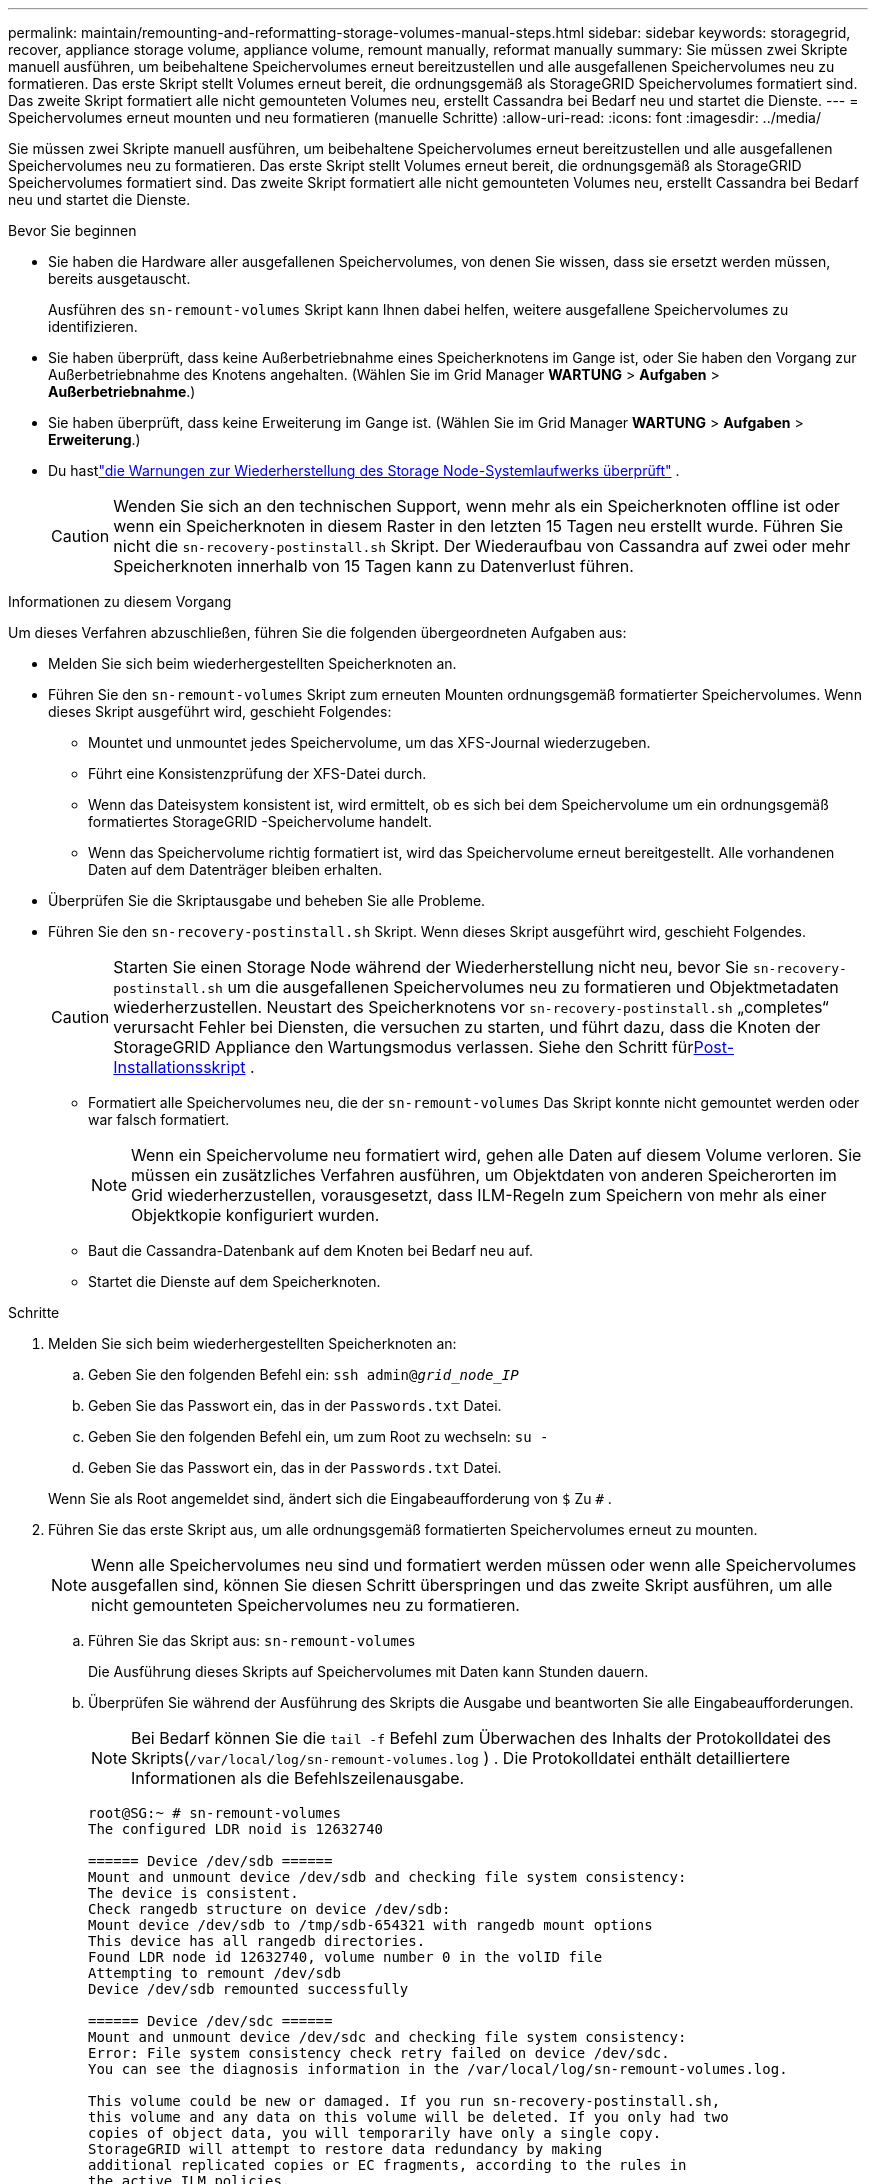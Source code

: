 ---
permalink: maintain/remounting-and-reformatting-storage-volumes-manual-steps.html 
sidebar: sidebar 
keywords: storagegrid, recover, appliance storage volume, appliance volume, remount manually, reformat manually 
summary: Sie müssen zwei Skripte manuell ausführen, um beibehaltene Speichervolumes erneut bereitzustellen und alle ausgefallenen Speichervolumes neu zu formatieren.  Das erste Skript stellt Volumes erneut bereit, die ordnungsgemäß als StorageGRID Speichervolumes formatiert sind.  Das zweite Skript formatiert alle nicht gemounteten Volumes neu, erstellt Cassandra bei Bedarf neu und startet die Dienste. 
---
= Speichervolumes erneut mounten und neu formatieren (manuelle Schritte)
:allow-uri-read: 
:icons: font
:imagesdir: ../media/


[role="lead"]
Sie müssen zwei Skripte manuell ausführen, um beibehaltene Speichervolumes erneut bereitzustellen und alle ausgefallenen Speichervolumes neu zu formatieren.  Das erste Skript stellt Volumes erneut bereit, die ordnungsgemäß als StorageGRID Speichervolumes formatiert sind.  Das zweite Skript formatiert alle nicht gemounteten Volumes neu, erstellt Cassandra bei Bedarf neu und startet die Dienste.

.Bevor Sie beginnen
* Sie haben die Hardware aller ausgefallenen Speichervolumes, von denen Sie wissen, dass sie ersetzt werden müssen, bereits ausgetauscht.
+
Ausführen des `sn-remount-volumes` Skript kann Ihnen dabei helfen, weitere ausgefallene Speichervolumes zu identifizieren.

* Sie haben überprüft, dass keine Außerbetriebnahme eines Speicherknotens im Gange ist, oder Sie haben den Vorgang zur Außerbetriebnahme des Knotens angehalten. (Wählen Sie im Grid Manager *WARTUNG* > *Aufgaben* > *Außerbetriebnahme*.)
* Sie haben überprüft, dass keine Erweiterung im Gange ist. (Wählen Sie im Grid Manager *WARTUNG* > *Aufgaben* > *Erweiterung*.)
* Du hastlink:reviewing-warnings-for-system-drive-recovery.html["die Warnungen zur Wiederherstellung des Storage Node-Systemlaufwerks überprüft"] .
+

CAUTION: Wenden Sie sich an den technischen Support, wenn mehr als ein Speicherknoten offline ist oder wenn ein Speicherknoten in diesem Raster in den letzten 15 Tagen neu erstellt wurde. Führen Sie nicht die `sn-recovery-postinstall.sh` Skript.  Der Wiederaufbau von Cassandra auf zwei oder mehr Speicherknoten innerhalb von 15 Tagen kann zu Datenverlust führen.



.Informationen zu diesem Vorgang
Um dieses Verfahren abzuschließen, führen Sie die folgenden übergeordneten Aufgaben aus:

* Melden Sie sich beim wiederhergestellten Speicherknoten an.
* Führen Sie den `sn-remount-volumes` Skript zum erneuten Mounten ordnungsgemäß formatierter Speichervolumes.  Wenn dieses Skript ausgeführt wird, geschieht Folgendes:
+
** Mountet und unmountet jedes Speichervolume, um das XFS-Journal wiederzugeben.
** Führt eine Konsistenzprüfung der XFS-Datei durch.
** Wenn das Dateisystem konsistent ist, wird ermittelt, ob es sich bei dem Speichervolume um ein ordnungsgemäß formatiertes StorageGRID -Speichervolume handelt.
** Wenn das Speichervolume richtig formatiert ist, wird das Speichervolume erneut bereitgestellt.  Alle vorhandenen Daten auf dem Datenträger bleiben erhalten.


* Überprüfen Sie die Skriptausgabe und beheben Sie alle Probleme.
* Führen Sie den `sn-recovery-postinstall.sh` Skript.  Wenn dieses Skript ausgeführt wird, geschieht Folgendes.
+

CAUTION: Starten Sie einen Storage Node während der Wiederherstellung nicht neu, bevor Sie `sn-recovery-postinstall.sh` um die ausgefallenen Speichervolumes neu zu formatieren und Objektmetadaten wiederherzustellen.  Neustart des Speicherknotens vor `sn-recovery-postinstall.sh` „completes“ verursacht Fehler bei Diensten, die versuchen zu starten, und führt dazu, dass die Knoten der StorageGRID Appliance den Wartungsmodus verlassen.  Siehe den Schritt für<<post-install-script-step,Post-Installationsskript>> .

+
** Formatiert alle Speichervolumes neu, die der `sn-remount-volumes` Das Skript konnte nicht gemountet werden oder war falsch formatiert.
+

NOTE: Wenn ein Speichervolume neu formatiert wird, gehen alle Daten auf diesem Volume verloren.  Sie müssen ein zusätzliches Verfahren ausführen, um Objektdaten von anderen Speicherorten im Grid wiederherzustellen, vorausgesetzt, dass ILM-Regeln zum Speichern von mehr als einer Objektkopie konfiguriert wurden.

** Baut die Cassandra-Datenbank auf dem Knoten bei Bedarf neu auf.
** Startet die Dienste auf dem Speicherknoten.




.Schritte
. Melden Sie sich beim wiederhergestellten Speicherknoten an:
+
.. Geben Sie den folgenden Befehl ein: `ssh admin@_grid_node_IP_`
.. Geben Sie das Passwort ein, das in der `Passwords.txt` Datei.
.. Geben Sie den folgenden Befehl ein, um zum Root zu wechseln: `su -`
.. Geben Sie das Passwort ein, das in der `Passwords.txt` Datei.


+
Wenn Sie als Root angemeldet sind, ändert sich die Eingabeaufforderung von `$` Zu `#` .

. Führen Sie das erste Skript aus, um alle ordnungsgemäß formatierten Speichervolumes erneut zu mounten.
+

NOTE: Wenn alle Speichervolumes neu sind und formatiert werden müssen oder wenn alle Speichervolumes ausgefallen sind, können Sie diesen Schritt überspringen und das zweite Skript ausführen, um alle nicht gemounteten Speichervolumes neu zu formatieren.

+
.. Führen Sie das Skript aus: `sn-remount-volumes`
+
Die Ausführung dieses Skripts auf Speichervolumes mit Daten kann Stunden dauern.

.. Überprüfen Sie während der Ausführung des Skripts die Ausgabe und beantworten Sie alle Eingabeaufforderungen.
+

NOTE: Bei Bedarf können Sie die `tail -f` Befehl zum Überwachen des Inhalts der Protokolldatei des Skripts(`/var/local/log/sn-remount-volumes.log` ) .  Die Protokolldatei enthält detailliertere Informationen als die Befehlszeilenausgabe.

+
[listing]
----
root@SG:~ # sn-remount-volumes
The configured LDR noid is 12632740

====== Device /dev/sdb ======
Mount and unmount device /dev/sdb and checking file system consistency:
The device is consistent.
Check rangedb structure on device /dev/sdb:
Mount device /dev/sdb to /tmp/sdb-654321 with rangedb mount options
This device has all rangedb directories.
Found LDR node id 12632740, volume number 0 in the volID file
Attempting to remount /dev/sdb
Device /dev/sdb remounted successfully

====== Device /dev/sdc ======
Mount and unmount device /dev/sdc and checking file system consistency:
Error: File system consistency check retry failed on device /dev/sdc.
You can see the diagnosis information in the /var/local/log/sn-remount-volumes.log.

This volume could be new or damaged. If you run sn-recovery-postinstall.sh,
this volume and any data on this volume will be deleted. If you only had two
copies of object data, you will temporarily have only a single copy.
StorageGRID will attempt to restore data redundancy by making
additional replicated copies or EC fragments, according to the rules in
the active ILM policies.

Don't continue to the next step if you believe that the data remaining on
this volume can't be rebuilt from elsewhere in the grid (for example, if
your ILM policy uses a rule that makes only one copy or if volumes have
failed on multiple nodes). Instead, contact support to determine how to
recover your data.

====== Device /dev/sdd ======
Mount and unmount device /dev/sdd and checking file system consistency:
Failed to mount device /dev/sdd
This device could be an uninitialized disk or has corrupted superblock.
File system check might take a long time. Do you want to continue? (y or n) [y/N]? y

Error: File system consistency check retry failed on device /dev/sdd.
You can see the diagnosis information in the /var/local/log/sn-remount-volumes.log.

This volume could be new or damaged. If you run sn-recovery-postinstall.sh,
this volume and any data on this volume will be deleted. If you only had two
copies of object data, you will temporarily have only a single copy.
StorageGRID will attempt to restore data redundancy by making
additional replicated copies or EC fragments, according to the rules in
the active ILM policies.

Don't continue to the next step if you believe that the data remaining on
this volume can't be rebuilt from elsewhere in the grid (for example, if
your ILM policy uses a rule that makes only one copy or if volumes have
failed on multiple nodes). Instead, contact support to determine how to
recover your data.

====== Device /dev/sde ======
Mount and unmount device /dev/sde and checking file system consistency:
The device is consistent.
Check rangedb structure on device /dev/sde:
Mount device /dev/sde to /tmp/sde-654321 with rangedb mount options
This device has all rangedb directories.
Found LDR node id 12000078, volume number 9 in the volID file
Error: This volume does not belong to this node. Fix the attached volume and re-run this script.
----
+
In der Beispielausgabe wurde ein Speichervolume erfolgreich erneut bereitgestellt und bei drei Speichervolumes traten Fehler auf.

+
*** `/dev/sdb`hat die Konsistenzprüfung des XFS-Dateisystems bestanden und verfügte über eine gültige Volumestruktur, sodass es erfolgreich erneut gemountet werden konnte.  Daten auf Geräten, die durch das Skript erneut gemountet werden, bleiben erhalten.
*** `/dev/sdc`Die Konsistenzprüfung des XFS-Dateisystems ist fehlgeschlagen, da das Speichervolume neu oder beschädigt war.
*** `/dev/sdd`konnte nicht gemountet werden, da die Festplatte nicht initialisiert wurde oder der Superblock der Festplatte beschädigt war.  Wenn das Skript ein Speichervolume nicht mounten kann, werden Sie gefragt, ob Sie die Konsistenzprüfung des Dateisystems ausführen möchten.
+
**** Wenn das Speichervolume an eine neue Festplatte angeschlossen ist, antworten Sie mit *N* auf die Eingabeaufforderung.  Sie müssen das Dateisystem auf einer neuen Festplatte nicht überprüfen.
**** Wenn das Speichervolume an eine vorhandene Festplatte angeschlossen ist, antworten Sie mit *J* auf die Eingabeaufforderung.  Mithilfe der Ergebnisse der Dateisystemprüfung können Sie die Ursache der Beschädigung ermitteln.  Die Ergebnisse werden gespeichert im `/var/local/log/sn-remount-volumes.log` Protokolldatei.


*** `/dev/sde`hat die Konsistenzprüfung des XFS-Dateisystems bestanden und hatte eine gültige Volume-Struktur; die LDR-Knoten-ID in der VolID-Datei stimmte jedoch nicht mit der ID für diesen Speicherknoten überein (die `configured LDR noid` oben angezeigt).  Diese Meldung zeigt an, dass dieses Volume zu einem anderen Speicherknoten gehört.




. Überprüfen Sie die Skriptausgabe und beheben Sie alle Probleme.
+

CAUTION: Wenn ein Speichervolume die Konsistenzprüfung des XFS-Dateisystems nicht bestanden hat oder nicht gemountet werden konnte, überprüfen Sie die Fehlermeldungen in der Ausgabe sorgfältig.  Sie müssen die Auswirkungen der Ausführung des `sn-recovery-postinstall.sh` Skript auf diesen Datenträgern.

+
.. Überprüfen Sie, ob die Ergebnisse einen Eintrag für alle von Ihnen erwarteten Bände enthalten.  Wenn Volumes nicht aufgeführt sind, führen Sie das Skript erneut aus.
.. Überprüfen Sie die Nachrichten für alle gemounteten Geräte.  Stellen Sie sicher, dass keine Fehler vorliegen, die darauf hinweisen, dass ein Speichervolume nicht zu diesem Speicherknoten gehört.
+
Im Beispiel wird die Ausgabe für `/dev/sde` enthält die folgende Fehlermeldung:

+
[listing]
----
Error: This volume does not belong to this node. Fix the attached volume and re-run this script.
----
+

CAUTION: Wenn ein Speichervolume als zu einem anderen Speicherknoten gehörend gemeldet wird, wenden Sie sich an den technischen Support.  Wenn Sie das `sn-recovery-postinstall.sh` Skript wird das Speichervolume neu formatiert, was zu Datenverlust führen kann.

.. Wenn Speichergeräte nicht gemountet werden konnten, notieren Sie sich den Gerätenamen und reparieren oder ersetzen Sie das Gerät.
+

NOTE: Sie müssen alle Speichergeräte reparieren oder ersetzen, die nicht gemountet werden konnten.

+
Sie verwenden den Gerätenamen, um die Volume-ID zu suchen, die beim Ausführen des `repair-data` Skript zum Wiederherstellen von Objektdaten auf dem Volume (nächstes Verfahren).

.. Nachdem Sie alle nicht einhängbaren Geräte repariert oder ersetzt haben, führen Sie den `sn-remount-volumes` Skript erneut, um zu bestätigen, dass alle Speichervolumes, die erneut gemountet werden können, erneut gemountet wurden.
+

CAUTION: Wenn ein Speichervolume nicht gemountet werden kann oder nicht richtig formatiert ist und Sie mit dem nächsten Schritt fortfahren, werden das Volume und alle darauf befindlichen Daten gelöscht.  Wenn Sie zwei Kopien der Objektdaten hatten, verfügen Sie bis zum Abschluss des nächsten Vorgangs (Wiederherstellen der Objektdaten) nur über eine einzige Kopie.



+

CAUTION: Führen Sie nicht die `sn-recovery-postinstall.sh` Skript, wenn Sie der Meinung sind, dass die auf einem ausgefallenen Speichervolume verbleibenden Daten nicht von einer anderen Stelle im Grid wiederhergestellt werden können (z. B. wenn Ihre ILM-Richtlinie eine Regel verwendet, die nur eine Kopie erstellt, oder wenn Volumes auf mehreren Knoten ausgefallen sind).  Wenden Sie sich stattdessen an den technischen Support, um zu erfahren, wie Sie Ihre Daten wiederherstellen können.

. Führen Sie den `sn-recovery-postinstall.sh` Skript: `sn-recovery-postinstall.sh`
+
Dieses Skript formatiert alle Speichervolumes neu, die nicht gemountet werden konnten oder bei denen festgestellt wurde, dass sie nicht richtig formatiert waren. Es erstellt bei Bedarf die Cassandra-Datenbank auf dem Knoten neu und startet die Dienste auf dem Speicherknoten.

+
Beachten Sie Folgendes:

+
** Die Ausführung des Skripts kann Stunden dauern.
** Im Allgemeinen sollten Sie die SSH-Sitzung in Ruhe lassen, während das Skript ausgeführt wird.
** Drücken Sie nicht *Strg+C*, während die SSH-Sitzung aktiv ist.
** Das Skript wird im Hintergrund ausgeführt, wenn eine Netzwerkstörung auftritt und die SSH-Sitzung beendet, aber Sie können den Fortschritt auf der Wiederherstellungsseite verfolgen.
** Wenn der Speicherknoten den RSM-Dienst verwendet, kann es vorkommen, dass das Skript 5 Minuten lang blockiert, während die Knotendienste neu gestartet werden.  Diese 5-minütige Verzögerung ist immer dann zu erwarten, wenn der RSM-Dienst zum ersten Mal gestartet wird.
+

NOTE: Der RSM-Dienst ist auf Speicherknoten vorhanden, die den ADC-Dienst enthalten.



+

NOTE: Einige StorageGRID Wiederherstellungsverfahren verwenden Reaper zur Durchführung von Cassandra-Reparaturen.  Reparaturen erfolgen automatisch, sobald die entsprechenden bzw. erforderlichen Leistungen begonnen haben.  Möglicherweise bemerken Sie eine Skriptausgabe, in der „Reaper“ oder „Cassandra-Reparatur“ erwähnt wird.  Wenn eine Fehlermeldung angezeigt wird, die darauf hinweist, dass die Reparatur fehlgeschlagen ist, führen Sie den in der Fehlermeldung angegebenen Befehl aus.

. [[post-install-script-step]]Als `sn-recovery-postinstall.sh` Skript ausgeführt wird, überwachen Sie die Wiederherstellungsseite im Grid Manager.
+
Der Fortschrittsbalken und die Spalte „Phase“ auf der Wiederherstellungsseite bieten einen allgemeinen Status der `sn-recovery-postinstall.sh` Skript.

+
image::../media/recovering_cassandra.png[Screenshot, der den Wiederherstellungsfortschritt in der Grid Management-Schnittstelle zeigt]

. Nach dem `sn-recovery-postinstall.sh` Skript hat Dienste auf dem Knoten gestartet. Sie können Objektdaten auf allen Speichervolumes wiederherstellen, die vom Skript formatiert wurden.
+
Das Skript fragt, ob Sie den Volume-Wiederherstellungsprozess des Grid Managers verwenden möchten.

+
** In den meisten Fällen sollten Sielink:../maintain/restoring-volume.html["Wiederherstellen von Objektdaten mit Grid Manager"] .  Antwort `y` um den Grid Manager zu verwenden.
** In seltenen Fällen, beispielsweise wenn Sie vom technischen Support dazu aufgefordert werden oder wenn Sie wissen, dass der Ersatzknoten weniger Volumes für die Objektspeicherung zur Verfügung hat als der ursprüngliche Knoten, müssen Sielink:restoring-object-data-to-storage-volume.html["Objektdaten manuell wiederherstellen"] mithilfe der `repair-data` Skript.  Wenn einer dieser Fälle zutrifft, antworten Sie `n` .
+
[NOTE]
====
Wenn Sie antworten `n` zur Verwendung des Volume-Wiederherstellungsprozesses des Grid Managers (manuelle Wiederherstellung der Objektdaten):

*** Sie können Objektdaten mit Grid Manager nicht wiederherstellen.
*** Sie können den Fortschritt manueller Wiederherstellungsaufträge mit Grid Manager überwachen.


====
+
Nachdem Sie Ihre Auswahl getroffen haben, wird das Skript abgeschlossen und die nächsten Schritte zur Wiederherstellung der Objektdaten werden angezeigt.  Nachdem Sie diese Schritte überprüft haben, drücken Sie eine beliebige Taste, um zur Befehlszeile zurückzukehren.




